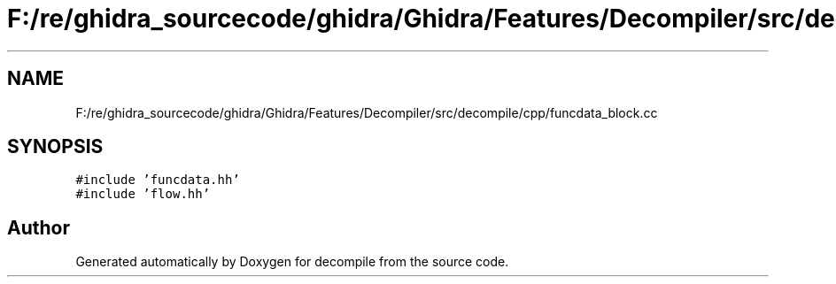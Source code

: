 .TH "F:/re/ghidra_sourcecode/ghidra/Ghidra/Features/Decompiler/src/decompile/cpp/funcdata_block.cc" 3 "Sun Apr 14 2019" "decompile" \" -*- nroff -*-
.ad l
.nh
.SH NAME
F:/re/ghidra_sourcecode/ghidra/Ghidra/Features/Decompiler/src/decompile/cpp/funcdata_block.cc
.SH SYNOPSIS
.br
.PP
\fC#include 'funcdata\&.hh'\fP
.br
\fC#include 'flow\&.hh'\fP
.br

.SH "Author"
.PP 
Generated automatically by Doxygen for decompile from the source code\&.
